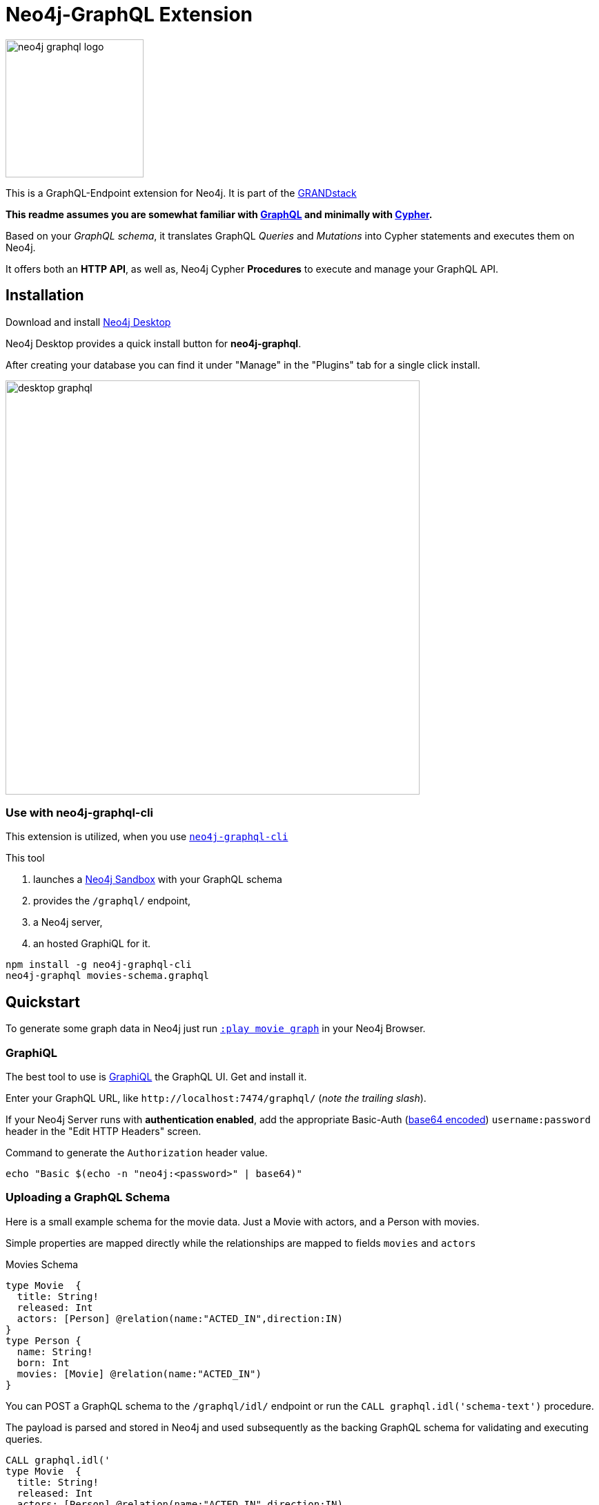 = Neo4j-GraphQL Extension
:img: docs/img
:branch: 3.5

image::https://github.com/neo4j-graphql/graphql-community/raw/master/images/neo4j-graphql-logo.png[float=right,width=200]

This is a GraphQL-Endpoint extension for Neo4j.
It is part of the https://grandstack.io[GRANDstack^]

*This readme assumes you are somewhat familiar with http://graphql.org/[GraphQL^] and minimally with http://neo4j.com/developer/cypher[Cypher].*

Based on your _GraphQL schema_, it translates GraphQL _Queries_ and _Mutations_ into Cypher statements and executes them on Neo4j.

It offers both an *HTTP API*, as well as, Neo4j Cypher *Procedures* to execute and manage your GraphQL API.


== Installation

Download and install http://neo4j.com/download[Neo4j Desktop^]

Neo4j Desktop provides a quick install button for *neo4j-graphql*.

After creating your database you can find it under "Manage" in the "Plugins" tab for a single click install.

image::{img}/desktop-graphql.jpg[width=600]

=== Use with neo4j-graphql-cli

This extension is utilized, when you use https://www.npmjs.com/package/neo4j-graphql-cli[`neo4j-graphql-cli`^]

This tool

1. launches a http://neo4j.com/sandbox[Neo4j Sandbox] with your GraphQL schema
2. provides the `/graphql/` endpoint,
3. a Neo4j server,
4. an hosted GraphiQL for it.

----
npm install -g neo4j-graphql-cli
neo4j-graphql movies-schema.graphql
----

== Quickstart

To generate some graph data in Neo4j just run http://localhost:7474/browser?cmd=play&arg=movie%20graph[`:play movie graph`^] in your Neo4j Browser.

=== GraphiQL

The best tool to use is https://electronjs.org/apps/graphiql[GraphiQL^] the GraphQL UI. Get and install it.

Enter your GraphQL URL, like `+http://localhost:7474/graphql/+` (_note the trailing slash_).

If your Neo4j Server runs with *authentication enabled*, add the appropriate Basic-Auth (https://www.base64encode.org/[base64 encoded^]) `username:password` header in the "Edit HTTP Headers" screen.

.Command to generate the `Authorization` header value.
----
echo "Basic $(echo -n "neo4j:<password>" | base64)"
----

=== Uploading a GraphQL Schema

Here is a small example schema for the movie data.
Just a Movie with actors, and a Person with movies.

Simple properties are mapped directly while the relationships are mapped to fields `movies` and `actors`

.Movies Schema
[source,graphql]
----
type Movie  {
  title: String!
  released: Int
  actors: [Person] @relation(name:"ACTED_IN",direction:IN)
}
type Person {
  name: String!
  born: Int
  movies: [Movie] @relation(name:"ACTED_IN")
}
----

You can POST a GraphQL schema to the `/graphql/idl/` endpoint or run the `CALL graphql.idl('schema-text')` procedure.

The payload is parsed and stored in Neo4j and used subsequently as the backing GraphQL schema for validating and executing queries.

[source,cypher]
----
CALL graphql.idl('
type Movie  {
  title: String!
  released: Int
  actors: [Person] @relation(name:"ACTED_IN",direction:IN)
}
type Person {
  name: String!
  born: Int
  movies: [Movie] @relation(name:"ACTED_IN")
}
')
----

You should then be able to see your schema in the _Docs_ section of GraphiQL.

This also gives you auto-completion, validation and hints when writing queries.

To visualize your GraphQL schema in Neo4j Browser use: `call graphql.schema()`.

image::{img}/graphql.schema.jpg[width=600]

Using

----
RETURN graphql.getIdl()
----

you'll get back a string representation of the currently used schema.

=== Auto-Generated Query Types

From that schema, the plugin automatically generate *Query Types* for each of the declared types.

e.g. `Movie(title,released,first,offset,_id,orderBy, filter): [User]`

* Each field of the entity is available as _query argument_, with an equality check (plural for list-contains)
* We also provide a `filter` argument for more complex filtering with nested predicates, also for relation-fields (see https://www.graph.cool/docs/reference/graphql-api/query-api-nia9nushae[graphcool docs])
* For ordered results there is a `orderBy` argument
* And `first`, `offset` allow for pagination

Now you can for instance run this query:

.Simple query example
[source,graphql]
----
{ Person(name:"Kevin Bacon") {
    name
    born
    movies {
      title
      released
      tagline
    }
  }
}
----

image::{img}/graphiql-query1.jpg[]

.Advanced query example
[source,graphql]
----
query Nineties($released: Long, $letter: String)
{ Movie(released: $released,
        filter: {title_starts_with: $letter,
                 actors_some: { name_contains: $letter}}) {
    title
    released
    actors(first: 3) {
      name
      born
      movies(first: 1, orderBy: title_desc) {
        title
        released
      }
    }
  }
}

# query variables
{ "released":1995, "letter":"A"}
----

This query declares query name and parameters (first line), which are passed separately ("Query Parameters box") as JSON.

And get this result:

image::{img}/graphiql-query2.jpg[]

=== Auto-Generated Mutations

Additionally *Mutations* for each type are created, which return update statistics.

e.g. for the `Movie` type:

* `createMovie(title: ID!, released: Int) : String`
* `updateMovie(title: ID!, released: Int) : String`
* `deleteMovie(title: ID!) : String`

and for it's relationships:

* `addMovieActors(title: ID!, actors:[ID]!) : String`
* `deleteMovieActors(title: ID!, actors:[ID]!) : String`

Those mutations then allow you to create and update your data with GraphQL.

.Single Mutation
[source,graphql]
----
mutation {
    createPerson(name:"Chadwick Boseman", born: 1977)
}
----

.Mutation Result
[source,json]
----
{ "data": {
    "createPerson": "Nodes created: 1\nProperties set: 2\nLabels added: 1\n"
  }
}
----

.Several Mutations at once
[source,graphql]
----
mutation {
    pp: createMovie(title:"Black Panther", released: 2018)
    lw: createPerson(name:"Letitia Wright", born: 1993)
    cast: addMovieActors(title: "Black Panther",
          actors:["Chadwick Boseman","Letitia Wright"])
}
----

If multiple mutations are sent as part of the same request, they will be executed in the same transaction (meaning if one of them fails they will all fail). If the same mutation is called multiple times, you _need to use alias prefixes_ to avoid clashes in the returned data, which is keyed on mutation names.

image::{img}/graphiql-mutation.jpg[]

You can use those mutations also to https://medium.com/@mesirii/better-data-import-with-graphql-548084a35dfd[load data from CSV or JSON^].

=== Directives

Directives like `@directiveName(param:value)` can be used to augment the schema with additional meta-information that we use for processing.

You have already seen the `@relation(name:"ACTED_IN", direction:"IN")` directive to map entity references to graph relationships.

The `@cypher` directive is a powerful way of declaring _computed_ fields, query types and mutations with a Cypher statement.

.For instance, `directors`
[source,graphql]
----
type Movie {
  ...
  directors: [Person] @cypher(statement:"MATCH (this)<-[:DIRECTED]-(d) RETURN d")
}
----

.Register Top-Level Schema Types
[source,graphql]
----
schema {
   query: QueryType
   mutation: MutationType
}
----

.A custom query
[source,graphql]
----
type QueryType {
  ...
  coActors(name:ID!): [Person] @cypher(statement:"MATCH (p:Person {name:$name})-[:ACTED_IN]->()<-[:ACTED_IN]-(co) RETURN distinct co")
}
----

.A custom mutation
[source,graphql]
----
type MutationType {
  ...
  rateMovie(user:ID!, movie:ID!, rating:Int!): Int
  @cypher(statement:"MATCH (p:Person {name:$user}),(m:Movie {title:$movie}) MERGE (p)-[r:RATED]->(m) SET r.rating=$rating RETURN r.rating")
}
----


.Full enhanced Schema
[source,graphql]
----
type Movie  {
  title: String!
  released: Int
  actors: [Person] @relation(name:"ACTED_IN",direction:IN)
  directors: [Person] @cypher(statement:"MATCH (this)<-[:DIRECTED]-(d) RETURN d")
}
type Person {
  name: String!
  born: Int
  movies: [Movie] @relation(name:"ACTED_IN")
}
schema {
   query: QueryType
   mutation: MutationType
}
type QueryType {
  coActors(name:ID!): [Person] @cypher(statement:"MATCH (p:Person {name:$name})-[:ACTED_IN]->()<-[:ACTED_IN]-(co) RETURN distinct co")
}
type MutationType {
  rateMovie(user:ID!, movie:ID!, rating:Int!): Int
  @cypher(statement:"MATCH (p:Person {name:$user}),(m:Movie {title:$movie}) MERGE (p)-[r:RATED]->(m) SET r.rating=$rating RETURN r.rating")
}
----

=== Procedures

This library also comes with Cypher Procedures to execute GraphQL from within Neo4j.

.Simple Procedure Query
[source,cypher]
----
CALL graphql.query('{ Person(born: 1961) { name, born } }')
----

.Advanced Procedure Query with parameters and post-processing
[source,cypher]
----
WITH 'query ($year:Long,$limit:Int) { Movie(released: $year, first:$limit) { title, actors {name} } }' as query

CALL graphql.query(query,{year:1995,limit:5}) YIELD result

UNWIND result.Movie as movie
RETURN movie.title, [a IN movie.actors | a.name] as actors
----

image::{img}/graphql.execute.jpg[]

.Update with Mutation
[source,cypher]
----
CALL graphql.execute('mutation { createMovie(title:"The Shape of Water", released:2018)}')
----

== Other Information

*Please* leave link:/issues[Feedback and Issues^]

You can get quick answers on http://neo4j.com/slack[Neo4j-Users Slack^] in the https://neo4j-users.slack.com/messages/C5ET7S24R[`#neo4j-graphql` channel^]

License: Apache License v2.

This branch for Neo4j {branch}.x

image:https://travis-ci.org/neo4j-contrib/neo4j-graphql.svg?branch={branch}["Build Status", link="https://travis-ci.org/neo4j-contrib/neo4j-graphql"]

== Features

// tag::features[]

[options=header,cols="a,2a,3m"]
|===

| name | information | example
| entities
| each node label represented as entity
| { Person {name,born} }

| multi entities
| multiple entities per query turned into `UNION`
| { Person {name,born} Movie {title,released} }

| property fields
| via sampling property names and types are determined
| { Movie {title, released} }

| field parameters
| all properties can be used as filtering (exact/list) input parameters, will be turned into Cypher parameters
| { Movie(title:"The Matrix") {released,tagline} }

| query parameters
| passed through as Cypher parameters
| query MovieByParameter ($title: String!) { Person(name:$name) {name,born} }

| filter arguments
| nested input types for arbitrary filtering on query types and fields
| { Company(filter: { AND: { name_contains: "Ne", country_in ["SE"]}}) { name } }

| filter arguments for relations
| filtering on relation fields, suffixes ("",not,some, none, single, every)
| { Company(filter: { employees_none { name_contains: "Jan"}, employees_some: { gender_in : [female]}, company_not: null }) { name } }

| relationships
| via a `@relationship` annotated field, optional direction
| type Person { name: String, movies : Movie @relation(name:"ACTED_IN", direction:OUT) }

| ordering
| via an extra `orderBy` parameter
| query PersonSortQuery { Person(orderBy:[name_desc,born_desc]) {name,born}}

| pagination
| via `first` and `offset` parameters
| query PagedPeople { Person(first:10, offset:20) {name,born}}

| schema first IDL support
| define schema via IDL
| :POST /graphql/idl "type Person {name: String!, born: Int}"

| Mutations | create/delete mutations inferred from the schema |
createMovie(title:ID!, released:Int)
updateMovie(title:ID!, released:Int)
deleteMovie(title:ID!)

createMoviePersons(title:ID!,persons:[ID!]) +
deleteMoviePersons(title:ID!,persons:[ID!])

| Cypher queries
| `@cypher` directive on fields and types, parameter support
| actors : Int @cypher(statement:"RETURN size( (this)< -[:ACTED_IN]-() )")

| Cypher updates
| Custom mutations by executing `@cypher` directives
| createPerson(name: String) : Person @cypher(statement:"CREATE (p:Person {name:{name}}) RETURN p")

| extensions
| extra information returned
| fields are: columns, query, warnings, plan, type READ_ONLY/READ_WRITE,
// | directive | directives control cypher prefixes, *note that directives have to be set at the first entity* |
// | directive - query plan | `@profile / @explain` will be returned in extra field `extensions` | query UserQuery { User @profile {name} }

// | directive - version | set cypher version to use `@version(3.0,3.1,3.2)` | query UserQuery { User @version(3.0) {name} }
|===


[NOTE]
`@cypher` directives can have a  `passThrough:true` argument, that gives sole responsibility for the nested query result for this field to your Cypher query.
You will have to provide all data/structure required by client queries.
Otherwise, we assume if you return object-types that you will return the appropriate nodes from your statement.

// end::features[]

== Advanced Usage

The extension works with Neo4j 3.x, the code on this branch is for *{branch}*.

Please consult the https://neo4j.com/docs/operations-manual/current/configuration/file-locations/[Neo4j documentation^] for file locations for the other editions on the different operating systems.

=== Manual Installation

1. Download the https://github.com/neo4j-graphql/neo4j-graphql/releases[appropriate neo4j-graphql release^] for your version.
2. Copy the _jar-file_ into Neo4j's `plugins` directory
3. Edit the Neo4j settings (`$NEO4J_HOME/conf/neo4j.conf`) to add: +
`dbms.unmanaged_extension_classes=org.neo4j.graphql=/graphql`
4. You might need to add `,graphql.*` if your config contains this line: +
`dbms.security.procedures.whitelist=`
5. (Re)start your Neo4j server

NOTE: _Neo4j Desktop_: the configuration is available under *Manage -> Settings*, the `plugins` folder via *Open Folder*.

[NOTE]
====
If you run Neo4j via Docker:

* put the jar-file into a `/plugins` directory and make it available to the container via `-v /path/to/plugins:/plugins`
* also add to your environment: `+-e NEO4J_dbms_unmanaged__extension__classes=org.neo4j.graphql=/graphql+`.
====

=== Building manually

[subst=attributes]
----
git clone https://github.com/neo4j-graphql/neo4j-graphql
cd neo4j-graphql
git checkout {branch}
mvn clean package
cp target/neo4j-graphql-*.jar $NEO4J_HOME/plugins
echo 'dbms.unmanaged_extension_classes=org.neo4j.graphql=/graphql' >> $NEO4J_HOME/conf/neo4j.conf
$NEO4J_HOME/bin/neo4j restart
----

NOTE: You might need to add `,graphql.*` if your config contains this line: `dbms.security.procedures.whitelist=`

=== Schema from Graph

If you didn't provide a GraphQL schema, we try to derive one from the existing graph data.
From sampling the data we add a `type` for each Node-Label with all the properties and their types found as fields.

// Relationship information is collected with direction, type, end-node-labels and degree (to determine single element or collection result).
// Additional labels on a node are added as GraphQLInterface's.
Each relationship-type adds a reference field to the node type, named `aType` for `A_TYPE`.
// Each relationship-type and end-node label is added as a virtual property to the node type, named `TYPE_Label` for outgoing and `Label_TYPE` for incoming relationships.


////

You can also use variables or query the schema:

.Which types are in the schema
----
{
  __schema {
    types {
      name
      kind
      description
    }
  }
}
----

or

.Which types are available for querying
----
{
  __schema {
    queryType {
      fields { name, description }
    }
  }
}
----

and then query for real data

----
# query
query PersonQuery($name: String!) {
  Person(name: $name) {
    name
    born
    actedIn {
      title
      released
      tagline
    }
  }
}
# variables
{"name":"Keanu Reeves"}
----
////


=== Procedures

You can even visualize remote graphql schemas, e.g. here from the https://developer.github.com/v4/[GitHub GraphQL API^].
Make sure to generate the https://developer.github.com/v4/guides/forming-calls/#authenticating-with-graphql[Personal Access Token^] to use in your account settings.

[source,cypher]
----
call graphql.introspect("https://api.github.com/graphql",{Authorization:"bearer d8xxxxxxxxxxxxxxxxxxxxxxx"})
----

image:{img}/graphql.introspect-github.jpg[width=600]

////

== Examples

Some more examples

.Relationship Argument
----
query MoviePersonQuery {
  Movie {
    title
    actedIn(name:"Tom Hanks") {
      name
    }
  }
}
----

.Nested Relationships
----
query PersonMoviePersonQuery {
  Person {
    name
    actedIn {
      title
      actedIn {
        name
      }
    }
  }
}
----

.Sorting
----
query PersonQuery {
  Person(orderBy: [age_asc, name_desc]) {
    name
    born
  }
}
----
////

== Resources

=== Neo4j-GraphQL

* http://grandstack.io[GRAND Stack (GraphQL React Apollo Neo4j Database)^]
* https://github.com/neo4j-graphql[neo4j-graphql^] Tools and Libraries related to Neo4j's GraphQL support
* https://neo4j.com/developer/graphql[GraphQL page^] on neo4j.com
* https://neo4j.com/blog/cypher-graphql-neo4j-3-1-preview/[GraphQL inspired Cypher features^] Map projections and Pattern comprehensions

=== Libraries & Tools

* https://facebook.github.io/graphq[GraphQL Specification^]
* https://github.com/graphql-java/graphql-java[GraphQL-Java^] which we use in this project
* https://github.com/skevy/graphiql-app[GraphiQL Electron App^]

////

=== Similar Projects

* https://github.com/solidsnack/GraphpostgresQL[GraphQL for Postgres^] as an inspiration of schema -> native queries
* https://github.com/jhwoodward/neo4j-graphQL[Schema Based GraphQL to Cypher in JavaScript]
* https://github.com/jameskyburz/graphqlcypherquery[GraphQL to Cypher translator (w/o schema)]
* https://github.com/JamesKyburz/graphql2cypher[GraphQL parser to Cypher]

////

// * https://github.com/facebook/dataloader
// * http://graphql.org/learn/serving-over-http/[Serving over HTTP]

////
echo "Authorization: Basic $(echo -n "neo4j:test" | base64)"
"Authorization: Basic bmVvNGo6dGVzdA=="
////

////

== Using an http client (curl)

=== POST Schema IDL

----
curl  -u neo4j:<password> -i -XPOST -d'type Person { name: String, born: Int }' http://localhost:7474/graphql/idl/

{Person=MetaData{type='Person', ids=[], indexed=[], properties={name=PropertyType(name=String, array=false, nonNull=false), born=PropertyType(name=Int, array=false, nonNull=false)}, labels=[], relationships={}}}


curl  -u neo4j:<password> -i -XPOST -d @movies-schema.graphql http://localhost:7474/graphql/idl/
----


=== Query the Schema

----
curl  -u neo4j:<password> -i -XPOST -d'{"query": "query {__schema {types {kind, name, description}}}"}' -H accept:application/json -H content-type:application/json http://localhost:7474/graphql/

{"data":{"__schema":{"types":[{"kind":"OBJECT","name":"QueryType","description":null},{"kind":"OBJECT","name":"Movie","description":"Movie-Node"},....
----

----
query {__schema {queryType {
  kind,description,fields {
    name
  }
}}}
----

=== Get All People

----
curl  -u neo4j:<password>  -i -XPOST -d'{"query": "query AllPeopleQuery { Person {name,born} } }"}' -H accept:application/json -H content-type:application/json http://localhost:7474/graphql/


HTTP/1.1 200 OK
Date: Mon, 24 Oct 2016 21:40:15 GMT
Content-Type: application/json
Access-Control-Allow-Origin: *
Transfer-Encoding: chunked
Server: Jetty(9.2.9.v20150224)

{"data":{"Person":[{"name":"Michael Sheen","born":1969},{"name":"Jack Nicholson","born":1937},{"name":"Nathan Lane","born":1956},{"name":"Philip Seymour Hoffman","born":1967},{"name":"Noah Wyle","born":1971},{"name":"Rosie O'Donnell","born":1962},{"name":"Greg Kinnear","born":1963},{"name":"Susan Sarandon","born":1946},{"name":"Takeshi Kitano","born":1947},{"name":"Gary Sinise","born":1955},{"name":"John Goodman","born":1960},{"name":"Christina Ricci","born":1980},{"name":"Jay Mohr","born":1970},{"name":"Ben Miles","born":1967},{"name":"Carrie Fisher","born":1956},{"name":"Christopher Guest","born":1948},{"name
...
----

=== Get one Person by name with Parameter

----
curl  -u neo4j:<password> -i -XPOST -d'{"query":"query PersonQuery($name:String!) { Person(name:$name) {name,born} }", "variables":{"name":"Kevin Bacon"}}' -H content-type:application/json http://localhost:7474/graphql/

HTTP/1.1 200 OK
Date: Mon, 24 Oct 2016 21:40:38 GMT
Content-Type: application/json
Access-Control-Allow-Origin: *
Transfer-Encoding: chunked
Server: Jetty(9.2.9.v20150224)

{"data":{"Person":[{"name":"Kevin Bacon","born":1958}]}}
----

=== Get one Person by name literal with related movies

----
curl  -u neo4j:<password> -i -XPOST -d'{"query":"query PersonQuery { Person(name:\"Tom Hanks\") {name, born, actedIn {title, released} } }"}' -H content-type:application/json http://localhost:7474/graphql/
HTTP/1.1 200 OK
Date: Tue, 25 Oct 2016 03:17:08 GMT
Content-Type: application/json
Access-Control-Allow-Origin: *
Transfer-Encoding: chunked
Server: Jetty(9.2.9.v20150224)

{"data":{"Person":[{"name":"Tom Hanks","born":1956,"actedIn":[{"title":"Charlie Wilson's War","released":2007},{"title":"A League of Their Own","released":1992},{"title":"The Polar Express","released":2004},{"title":"The Green Mile","released":1999},{"title":"Cast Away","released":2000},{"title":"Apollo 13","released":1995},{"title":"The Da Vinci Code","released":2006},{"title":"Cloud Atlas","released":2012},{"title":"Joe Versus the Volcano","released":1990},{"title":"Sleepless in Seattle","released":1993},{"title":"You've Got Mail","released":1998},{"title":"That Thing You Do","released":1996}]}]}}
----

=== Schema first

----
curl -X POST http://localhost:7474/graphql/idl -d 'type Person {
            name: String!
            born: Int
            movies: [Movie] @relation(name:"ACTED_IN")
            totalMoviesCount: Int @cypher(statement: "WITH {this} AS this MATCH (this)-[:ACTED_IN]->() RETURN count(*) AS totalMoviesCount")
            recommendedColleagues: [Person] @cypher(statement: "WITH {this} AS this MATCH (this)-[:ACTED_IN]->()<-[:ACTED_IN]-(other) RETURN other")
        }

        type Movie  {
            title: String!
            released: Int
            tagline: String
            actors: [Person] @relation(name:"ACTED_IN",direction:IN)
         }' -u neo4j:****
----

////

////
== TODO

* Non-Null and Nullable Input and Output Types
* https://www.reindex.io/docs/graphql-api/connections/#connection-arguments[Pagination]: Skip and Limit (first,last,after,before,skip,limit)
* √ https://www.reindex.io/docs/graphql-api/connections/#orderby[orderBy] with enum _PersonOrdering { name_asc,name_desc,... }
* https://www.reindex.io/docs/graphql-api/connections/#filtering[Filtering] with support of a object argument for an input-argument-field, with key=comparator, and value compare-value +
  `(status: {eq/neq:true}, createdAt: { gte: "2016-01-01", lt: "2016-02-01"}, tags: {isNull:false, includes/excludes: "foo"})`
* Handle result aggregation.
* How to handle Geospatial and other complex input types
* √ Support for Directives, e.g. to specify the cypher compiler or runtime? or special handling for certain fields or types
* √ Add `extensions` result value for query statistics or query plan, depending on directives given, e.g. contain the generated cypher query as well
* @skip, @include directives, check if they are handled by the library
* √ handle nested relationships as optional or non-optional (perhaps via nullable?) or directive
* √ project non-found nested results as null vs. map with null-value entries
* https://facebook.github.io/relay/docs/graphql-connections.html#content[Connection] add support for edges / nodes special properties
* √ Support 3.1+ via pattern comprehensions and map projections
* Improvements: consider replacing MetaData with GraphQL types,
* check if there is a direct conversion from parsed data (AST-Nodes) to graphql-schema types

////

////
== Rewrite

* Replace Metadata with GraphQLTypes / Interfaces -> use GraphQLReferenceType to break cyclic dependencies
* Keep tests
* Store meta-information in directives (@relation, @isUnique etc.)
* Change db-scanner to generate GraphQL-Types
* Use schema parser to turn IDL into types
* Add transformations, that e.g. adds dynamic query and mutation types with @cypher directives and custom enums/input objects
* Add transformation for pagination, filter, ordering on all primitive fields
* Allow for further transformations
* Unify custom and generated dynamic fields (handle mutations and root queries separately with graphql.run procedure, inline with function
* Generate Cypher query from current query + schema information
* Build easy transform functions from schema objects into simpler data clases e.g. a Cypher class with (query, parameters) or Relationship(field,type,direction,start-label,end-label)
* The only "wiring" we have to add is for top level objects

1. Schema source
2. Schema
3. Transform/Augment with custom queries & mutations
4. Generate queries based on schema + query

== Open

* Unions
* Subscriptions

== Permissions

* provide username, adminstatus and roles as parameters to cypher query
* make them queryable from graphql with __User {name, roles, admin, active}
* support the permission queries from graph cool using the user and their roles
////


== Neo4j Admin API

The project also contains an experimental endpoint to expose procedures deployed into Neo4j (built-in and external) as a GraphQL admin API endpoint.

If you access `/graphql/admin` in GraphiQL or GraphQL Playground, you should see those separated into queries and mutations in the schema.

You have to explicitely allow procedures to be exposed, via the config setting `graphql.admin.procedures.(read/write)` with either Neo4j procedure syntax or admin-endpoint field names.
By setting it to:

----
graphql.admin.procedures.read=db.*,dbms.components,dbms.queryJ*
graphql.admin.procedures.write=db.create*,dbIndexExplicitFor*
----

For documentation on each please check the provided description or the documentation of the original procedure in the Neo4j or other manuals.

image::{img}/neo4j-graphql-admin-simple.png[]

You will have to provide the appropriate user credentials as HTTP Basic-Auth headers, the procedures are executed under the priviledges of that user.

You can read more about it https://medium.com/@mesirii/using-a-graphql-api-for-database-administration[in this article^].

